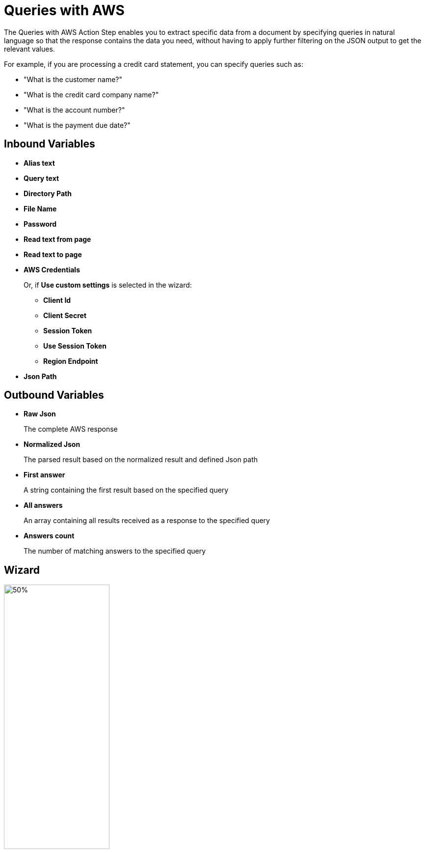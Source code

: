 = Queries with AWS

The Queries with AWS Action Step enables you to extract specific data from a document by specifying queries in natural language so that the response contains the data you need, without having to apply further filtering on the JSON output to get the relevant values. 

For example, if you are processing a credit card statement, you can specify queries such as: 

* "What is the customer name?"
* "What is the credit card company name?"
* "What is the account number?"
* "What is the payment due date?"

== Inbound Variables

* *Alias text* 
* *Query text* 
* *Directory Path* 
* *File Name* 
* *Password*
* *Read text from page* 
* *Read text to page*
* *AWS Credentials*
+
Or, if *Use custom settings* is selected in the wizard:
+
** *Client Id*
** *Client Secret*
** *Session Token*
** *Use Session Token*
** *Region Endpoint*
* *Json Path*

== Outbound Variables

* *Raw Json*
+
The complete AWS response
* *Normalized Json*
+
The parsed result based on the normalized result and defined Json path
* *First answer* 
+
A string containing the first result based on the specified query
* *All answers* 
+ 
An array containing all results received as a response to the specified query 
* *Answers count* 
+
The number of matching answers to the specified query 

== Wizard 

image:queries-with-aws-wizard.png[50%, 50%, The Queries With AWS Wizard]

* *Authentication Settings*
+
The AWS credentials to use for authentication
+
** *Pin credentials*
+
Enables you to reference an existing *Credentials for AWS* configuration
** *Use custom settings*
+
Enables you to specify an AWS *Client ID*, *Client Secret*, and *Region Endpoint* for this action step
** *Session Token*
+
The session token to use for authentication when *Use session token to authenticate* is selected
* *Response settings*
** *JsonPath Expression*
+
The Json path to the property of the response object
* *File Settings*
** *Directory path*
+
The path to the directory where the file is located
** *File name*
+
The name of the file to analyze. Supported file types: PDF, JPEG, and PNG
+
* *PDF Settings*
+
Appears only when the selected file is a PDF
+
** *PDF file is password protected*
+
When selected, uses the password specified in *Password to open PDF file* to open the file
** *Read entire file*
+
Instructs the service to read the entire file
** *Read page range*
+
Instructs the service to read the selected range of pages
+
*** *From page*
+
Specifies from which page the service starts reading the file
*** *To page*
+
Specifies until which page the service reads the file
*** *Read to end of file*
+
Instructs the service to continue reading until the end of the file
* *Query Settings* 
** *Query text*
+
Specifies the query to extract the data from the document
+
The maximum length for this field is 200 characters.
** *Alias text* 
+
Specifies an alias for the query, for ease of location
+
The maximum length allowed for this field is 200 characters. 
** *The query results in... otherwise the action step results is...* 
+
Specifies the behavior of the Action Step based on the result
+
The first dropdown menu enables you to select the expected result of the query: *a single answer*, *one or more results*, or *multiple results*. If this selection matches the query result, the Action Step finishes successfully. When the expected result does not match the actual result from the query, the Action Step results either in *a warning* or *an error*, depending on the value configured in the second dropdown menu. 
* *Analyze Query* 
+
Enables you to test the configured query and see the results in the Wizard

== See Also

* https://docs.aws.amazon.com/en_us/textract/latest/dg/bestqueries.html[Amazon Textract: Best Practices for Queries^]
* xref:building-jsonpath-expressions.adoc[]
